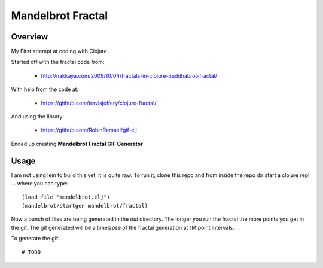 ==================
Mandelbrot Fractal
==================

Overview
--------

My First attempt at coding with Clojure.

Started off with the fractal code from: 

  * http://nakkaya.com/2009/10/04/fractals-in-clojure-buddhabrot-fractal/

With help from the code at:

  * https://github.com/travisjeffery/clojure-fractal/

And using the library:

  * https://github.com/RobinRamael/gif-clj

Ended up creating **Mandelbrot Fractal GIF Generator**

Usage
-----

I am not using lein to build this yet, it is quite raw. To run it, clone this
repo and from inside the repo dir start a clojure repl ... where you can type::

   (load-file "mandelbrot.clj")
   (mandelbrot/startgen mandelbrot/fractal)

Now a bunch of files are being generated in the *out* directory. The longer you
run the fractal the more points you get in the gif. The gif generated will be a
timelapse of the fractal generation at 1M point intervals.

To generate the gif::

   # TODO
